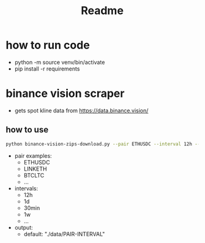 #+TITLE: Readme

* how to run code
- python -m source venv/bin/activate
- pip install -r requirements

* binance vision scraper
- gets spot kline data from https://data.binance.vision/
** how to use
#+BEGIN_SRC sh
python binance-vision-zips-download.py --pair ETHUSDC --interval 12h --output "/path/to/dir"
#+END_SRC

- pair examples:
  - ETHUSDC
  - LINKETH
  - BTCLTC
  - ...
- intervals:
  - 12h
  - 1d
  - 30min
  - 1w
  - ...
- output:
  - default: "./data/PAIR-INTERVAL"
